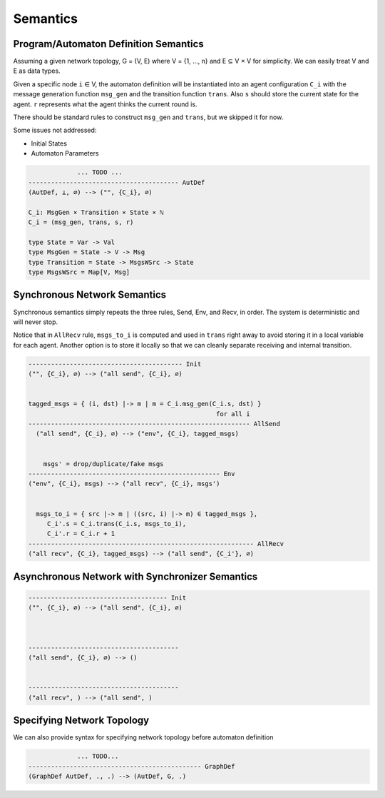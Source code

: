=========
Semantics
=========


Program/Automaton Definition Semantics
--------------------------------------

Assuming a given network topology, G = (V, E) where V = {1, ..., n} and
E ⊆ V × V for simplicity.
We can easily treat V and E as data types.

Given a specific node ``i`` ∈ V, the automaton definition will be instantiated into
an agent configuration ``C_i``
with the message generation function ``msg_gen`` and the transition function ``trans``.
Also ``s`` should store the current state for the agent.
``r`` represents what the agent thinks the current round is.

There should be standard rules to construct ``msg_gen`` and ``trans``,
but we skipped it for now.

Some issues not addressed:

+ Initial States
+ Automaton Parameters

.. code-block::

                 ... TODO ...
    ---------------------------------------- AutDef
    (AutDef, ⊥, ∅) --> ("", {C_i}, ∅)

    C_i: MsgGen × Transition × State × ℕ
    C_i = (msg_gen, trans, s, r)

    type State = Var -> Val
    type MsgGen = State -> V -> Msg
    type Transition = State -> MsgsWSrc -> State
    type MsgsWSrc = Map[V, Msg]


Synchronous Network Semantics
-----------------------------

Synchronous semantics simply repeats the three rules, Send, Env, and Recv, in order.
The system is deterministic and will never stop.

Notice that in ``AllRecv`` rule, ``msgs_to_i`` is computed and used in ``trans``
right away to avoid storing it in a local variable for each agent.
Another option is to store it locally so that we can cleanly separate receiving
and internal transition.

.. code-block::

    ----------------------------------------- Init
    ("", {C_i}, ∅) --> ("all send", {C_i}, ∅)


    tagged_msgs = { (i, dst) |-> m | m = C_i.msg_gen(C_i.s, dst) }
                                                      for all i
    ----------------------------------------------------------- AllSend
      ("all send", {C_i}, ∅) --> ("env", {C_i}, tagged_msgs)


        msgs' = drop/duplicate/fake msgs
    --------------------------------------------------- Env
    ("env", {C_i}, msgs) --> ("all recv", {C_i}, msgs')


      msgs_to_i = { src |-> m | ((src, i) |-> m) ∈ tagged_msgs },
         C_i'.s = C_i.trans(C_i.s, msgs_to_i),
         C_i'.r = C_i.r + 1
    ------------------------------------------------------------ AllRecv
    ("all recv", {C_i}, tagged_msgs) --> ("all send", {C_i'}, ∅)


Asynchronous Network with Synchronizer Semantics
------------------------------------------------

.. todo::
    Asynchronous semantics with Synchronizer

.. code-block::

    ------------------------------------- Init
    ("", {C_i}, ∅) --> ("all send", {C_i}, ∅)



    ----------------------------------------
    ("all send", {C_i}, ∅) --> ()


    ----------------------------------------
    ("all recv", ) --> ("all send", )



Specifying Network Topology
---------------------------

We can also provide syntax for specifying network topology before automaton definition

.. code-block::

                 ... TODO...
    ---------------------------------------------- GraphDef
    (GraphDef AutDef, ., .) --> (AutDef, G, .)